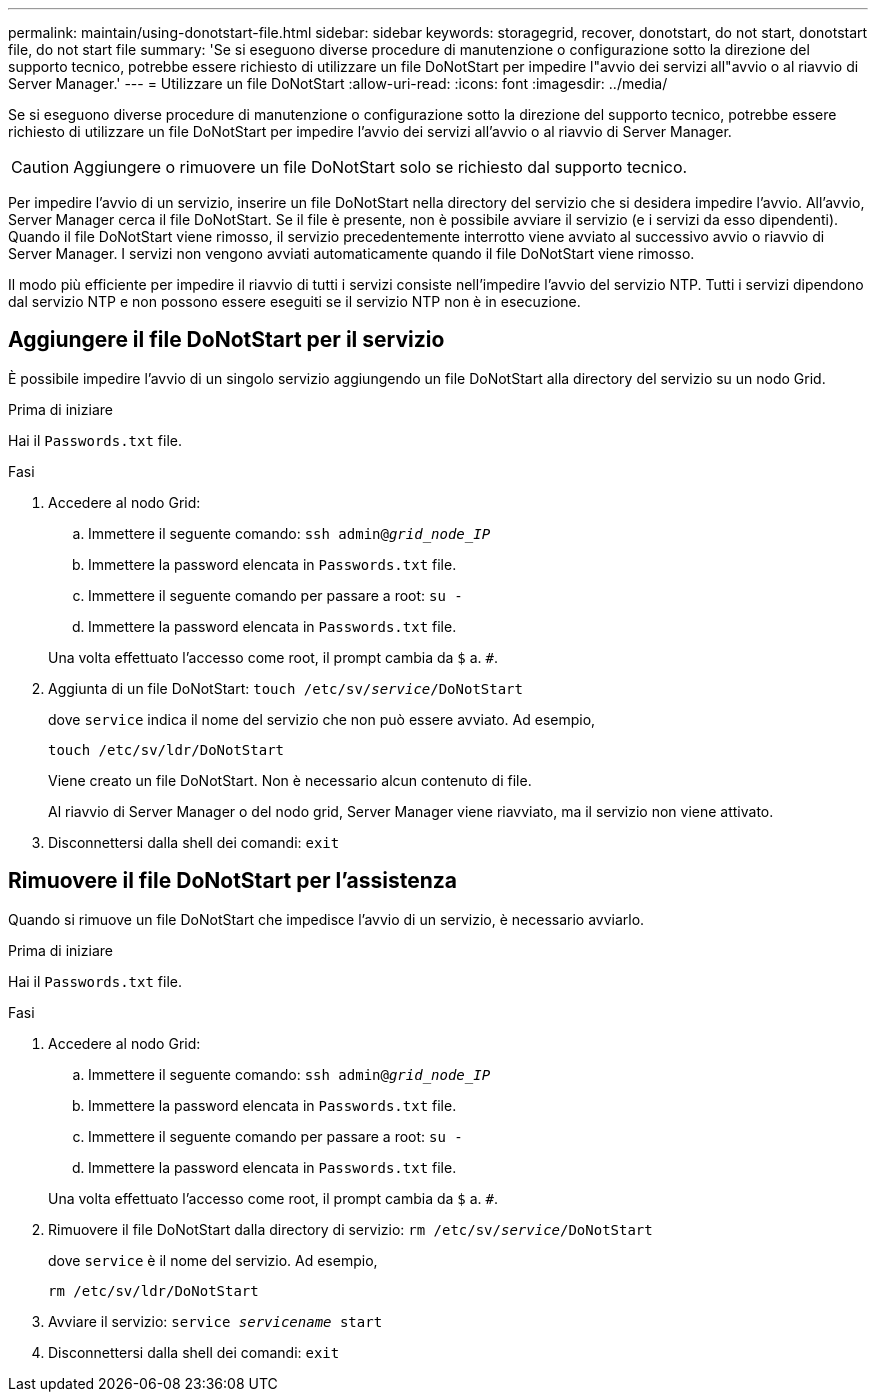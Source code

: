 ---
permalink: maintain/using-donotstart-file.html 
sidebar: sidebar 
keywords: storagegrid, recover, donotstart, do not start, donotstart file, do not start file 
summary: 'Se si eseguono diverse procedure di manutenzione o configurazione sotto la direzione del supporto tecnico, potrebbe essere richiesto di utilizzare un file DoNotStart per impedire l"avvio dei servizi all"avvio o al riavvio di Server Manager.' 
---
= Utilizzare un file DoNotStart
:allow-uri-read: 
:icons: font
:imagesdir: ../media/


[role="lead"]
Se si eseguono diverse procedure di manutenzione o configurazione sotto la direzione del supporto tecnico, potrebbe essere richiesto di utilizzare un file DoNotStart per impedire l'avvio dei servizi all'avvio o al riavvio di Server Manager.


CAUTION: Aggiungere o rimuovere un file DoNotStart solo se richiesto dal supporto tecnico.

Per impedire l'avvio di un servizio, inserire un file DoNotStart nella directory del servizio che si desidera impedire l'avvio. All'avvio, Server Manager cerca il file DoNotStart. Se il file è presente, non è possibile avviare il servizio (e i servizi da esso dipendenti). Quando il file DoNotStart viene rimosso, il servizio precedentemente interrotto viene avviato al successivo avvio o riavvio di Server Manager. I servizi non vengono avviati automaticamente quando il file DoNotStart viene rimosso.

Il modo più efficiente per impedire il riavvio di tutti i servizi consiste nell'impedire l'avvio del servizio NTP. Tutti i servizi dipendono dal servizio NTP e non possono essere eseguiti se il servizio NTP non è in esecuzione.



== Aggiungere il file DoNotStart per il servizio

È possibile impedire l'avvio di un singolo servizio aggiungendo un file DoNotStart alla directory del servizio su un nodo Grid.

.Prima di iniziare
Hai il `Passwords.txt` file.

.Fasi
. Accedere al nodo Grid:
+
.. Immettere il seguente comando: `ssh admin@_grid_node_IP_`
.. Immettere la password elencata in `Passwords.txt` file.
.. Immettere il seguente comando per passare a root: `su -`
.. Immettere la password elencata in `Passwords.txt` file.


+
Una volta effettuato l'accesso come root, il prompt cambia da `$` a. `#`.

. Aggiunta di un file DoNotStart: `touch /etc/sv/_service_/DoNotStart`
+
dove `service` indica il nome del servizio che non può essere avviato. Ad esempio,

+
[listing]
----
touch /etc/sv/ldr/DoNotStart
----
+
Viene creato un file DoNotStart. Non è necessario alcun contenuto di file.

+
Al riavvio di Server Manager o del nodo grid, Server Manager viene riavviato, ma il servizio non viene attivato.

. Disconnettersi dalla shell dei comandi: `exit`




== Rimuovere il file DoNotStart per l'assistenza

Quando si rimuove un file DoNotStart che impedisce l'avvio di un servizio, è necessario avviarlo.

.Prima di iniziare
Hai il `Passwords.txt` file.

.Fasi
. Accedere al nodo Grid:
+
.. Immettere il seguente comando: `ssh admin@_grid_node_IP_`
.. Immettere la password elencata in `Passwords.txt` file.
.. Immettere il seguente comando per passare a root: `su -`
.. Immettere la password elencata in `Passwords.txt` file.


+
Una volta effettuato l'accesso come root, il prompt cambia da `$` a. `#`.

. Rimuovere il file DoNotStart dalla directory di servizio: `rm /etc/sv/_service_/DoNotStart`
+
dove `service` è il nome del servizio. Ad esempio,

+
[listing]
----
rm /etc/sv/ldr/DoNotStart
----
. Avviare il servizio: `service _servicename_ start`
. Disconnettersi dalla shell dei comandi: `exit`

